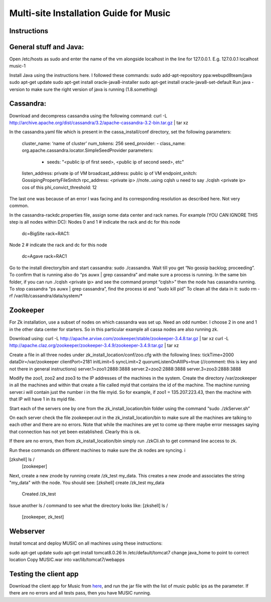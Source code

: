 ..
  This licence applies to all files in this repository unless otherwise specifically
  stated inside of the file.

  ---------------------------------------------------------------------------  
   Copyright (c) 2016 AT&T Intellectual Property

   Licensed under the Apache License, Version 2.0 (the "License");
   you may not use this file except in compliance with the License.
   You may obtain a copy of the License at:

       http://www.apache.org/licenses/LICENSE-2.0

   Unless required by applicable law or agreed to in writing, software
   distributed under the License is distributed on an "AS IS" BASIS,
   WITHOUT WARRANTIES OR CONDITIONS OF ANY KIND, either express or implied.
   See the License for the specific language governing permissions and
   limitations under the License.
  ---------------------------------------------------------------------------  

==================================
Multi-site Installation Guide for Music
==================================

Instructions
============

General stuff and Java:
======================

Open /etc/hosts as sudo and enter the name of the vm alongside localhost in the line for 127.0.0.1.
E.g. 127.0.0.1 localhost music-1

Install Java using the instructions here. I followed these commands:
sudo add-apt-repository ppa:webupd8team/java
sudo apt-get update
sudo apt-get install oracle-java8-installer
sudo apt-get install oracle-java8-set-default
Run java -version to make sure the right version of java is running (1.8.something)


Cassandra:
==========

Download and decompress cassandra using the following command:
curl -L http://archive.apache.org/dist/cassandra/3.2/apache-cassandra-3.2-bin.tar.gz | tar xz


In the cassandra.yaml file which is present in the cassa_install/conf directory, set the following
parameters:
	cluster_name: ‘name of cluster’
	num_tokens: 256
	seed_provider:
  	- class_name: org.apache.cassandra.locator.SimpleSeedProvider
    	parameters:
         - seeds:  "<public ip of first seed>, <public ip of second seed>, etc"
	listen_address: private ip of VM 
	broadcast_address: public ip of VM
	endpoint_snitch: GossipingPropertyFileSnitch
	rpc_address: <private ip> //note..using cqlsh u need to say ./cqlsh <private ip> cos of this
	phi_convict_threshold: 12

The last one was because of an error I was facing and its corresponding resolution as described
here. Not very common. 

In the cassandra-rackdc.properties file, assign some data center and rack names. For example (YOU
CAN IGNORE THIS step is all nodes within DC):
Nodes 0 and 1
# indicate the rack and dc for this node
	dc=BigSite
	rack=RAC1:
Node 2
# indicate the rack and dc for this node
	dc=Agave
	rack=RAC1

Go to the install directory/bin and start cassandra: sudo ./cassandra. Wait till you get “No gossip
backlog; proceeding”. To confirm that is running also do “ps auwx | grep cassandra” and make sure a
process is running. 
In the same bin folder, if you can run ./cqlsh  <private ip> and see the command prompt “cqlsh>”
then the node has cassandra running. 
To stop cassandra “ps auwx | grep cassandra”, find the process id and “sudo kill pid”
To clean all the data in it: sudo rm -rf /var/lib/cassandra/data/system/*


Zookeeper 
=========

For Zk installation, use a subset of nodes on which cassandra was set up. Need an odd number. I
choose 2 in one and 1 in the other data center for starters. So in this particular example all cassa
nodes are also running zk. 

Download using: curl -L http://apache.arvixe.com/zookeeper/stable/zookeeper-3.4.8.tar.gz | tar xz
curl -L http://apache.claz.org/zookeeper/zookeeper-3.4.9/zookeeper-3.4.9.tar.gz | tar xz

Create a file in all three nodes under zk_install_location/conf/zoo.cfg with the following lines:
tickTime=2000
dataDir=/var/zookeeper
clientPort=2181
initLimit=5
syncLimit=2
quorumListenOnAllIPs=true (//comment: this is key and not there in general instructions)
server.1=zoo1:2888:3888
server.2=zoo2:2888:3888
server.3=zoo3:2888:3888

Modify the zoo1, zoo2 and zoo3 to the IP addresses of the machines in the system. 
Create the directory /var/zookeeper in all the machines and within that create a file called myid
that contains the id of the machine. The machine running server.i will contain just the number i in
the file myid. So for example, if zoo1 = 135.207.223.43, then the machine with that IP will have 1
in its myid file. 

Start each of the servers one by one from the zk_install_location/bin folder using the command “sudo
./zkServer.sh” 

On each server check the file zookeeper.out in the  zk_install_location/bin to make sure all the
machines are talking to each other and there are no errors. Note that while the machines are yet to
come up there maybe error messages saying that connection has not yet been established. Clearly this
is ok.

If there are no errors, then from zk_install_location/bin  simply run ./zkCli.sh to get command line
access to zk. 

Run these commands on different machines to make sure the zk nodes are syncing. i

[zkshell] ls /
	[zookeeper]
       
Next, create a new znode by running create /zk_test my_data. This creates a new znode and associates
the string "my_data" with the node. You should see:
[zkshell] create /zk_test my_data
	Created /zk_test
     
Issue another ls / command to see what the directory looks like:
[zkshell] ls /
	[zookeeper, zk_test]


Webserver 
=========
Install tomcat and deploy MUSIC on all machines using these instructions:

sudo apt-get update
sudo apt-get install tomcat8.0.26
In /etc/default/tomcat7 change java_home to point to correct location
Copy MUSIC.war into var/lib/tomcat7/webapps

Testing the client app
======================

Download the client app for Music from `here
<https://github.com/att/music/tree/master/tests/musicTest.jar>`__, and run the jar file with the
list of music public ips as the parameter. If there are no errors and all tests pass, then you have
MUSIC running. 



	
	


